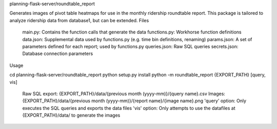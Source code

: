 planning-flask-server/roundtable_report

Generates images of pivot table heatmaps for use in the monthly ridership roundtable report. This package is tailored to analyze ridership data from database1, but can be extended.
Files

    main.py: Contains the function calls that generate the data
    functions.py: Workhorse function definitions
    data.json: Supplemental data used by functions.py (e.g. time bin definitions, renaming)
    params.json: A set of parameters defined for each report; used by functions.py
    queries.json: Raw SQL queries
    secrets.json: Database connection parameters

Usage

cd planning-flask-server/roundtable_report
python setup.py install
python -m roundtable_report {EXPORT_PATH} [query, vis]

    Raw SQL export: {EXPORT_PATH}/data/{previous month (yyyy-mm)}/{query name}.csv
    Images: {EXPORT_PATH}/data/{previous month (yyyy-mm)}/{report name}/{image name}.png
    'query' option: Only executes the SQL queries and exports the data files
    'vis' option: Only attempts to use the datafiles at {EXPORT_PATH}/data/ to generate the images

